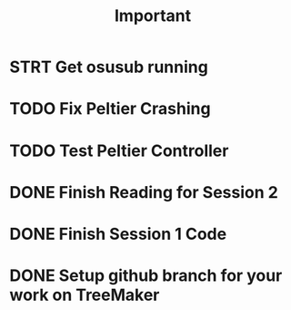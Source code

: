 #+title: Important
* STRT Get osusub running
:LOGBOOK:
CLOCK: [2023-01-13 Fri 11:22]--[2023-01-13 Fri 11:47] =>  0:25
:END:
* TODO Fix Peltier Crashing
* TODO Test Peltier Controller
* DONE Finish Reading for Session 2
* DONE Finish Session 1 Code
* DONE Setup github branch for your work on TreeMaker
:LOGBOOK:
CLOCK: [2023-01-13 Fri 10:50]--[2023-01-13 Fri 11:15] =>  0:25
:END:
